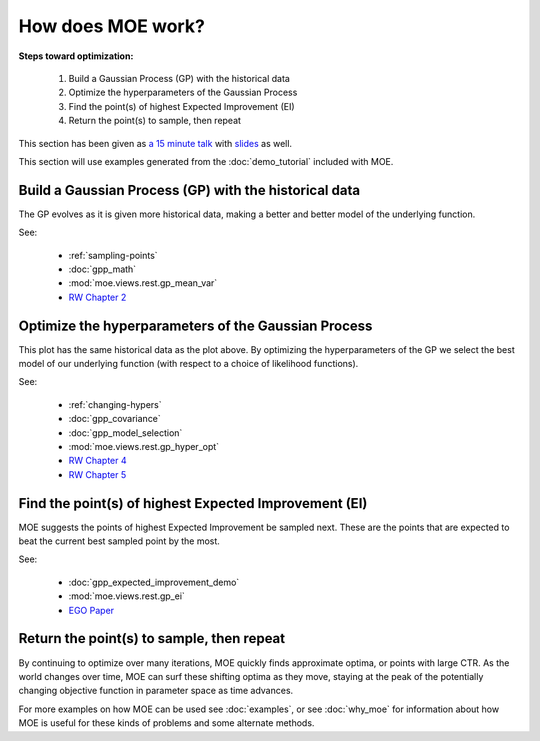 How does MOE work?
==================

**Steps toward optimization:**

    #. Build a Gaussian Process (GP) with the historical data
    #. Optimize the hyperparameters of the Gaussian Process
    #. Find the point(s) of highest Expected Improvement (EI)
    #. Return the point(s) to sample, then repeat

This section has been given as `a 15 minute talk`_ with `slides`_ as well.

.. _a 15 minute talk: http://www.youtube.com/watch?v=qAN6iyYPbEE
.. _slides: http://www.slideshare.net/YelpEngineering/yelp-engineering-open-house-112013-optimally-learning-for-fun-and-profit

This section will use examples generated from the :doc:`demo_tutorial` included with MOE.

Build a Gaussian Process (GP) with the historical data
------------------------------------------------------

.. image:: ../moe/static/img/moe_demo_hyper_default.png
    :align: center
    :alt: moe demo three points sampled
    :scale: 100%

The GP evolves as it is given more historical data, making a better and better model of the underlying function.

See:

    - :ref:`sampling-points`
    - :doc:`gpp_math`
    - :mod:`moe.views.rest.gp_mean_var`
    - `RW Chapter 2`_

Optimize the hyperparameters of the Gaussian Process
----------------------------------------------------

.. image:: ../moe/static/img/moe_demo_hyper_big_sig_var.png
    :align: center
    :alt: moe demo four points sampled
    :scale: 100%

This plot has the same historical data as the plot above. By optimizing the hyperparameters of the GP we select the best model of our underlying function (with respect to a choice of likelihood functions).

See:

    - :ref:`changing-hypers`
    - :doc:`gpp_covariance`
    - :doc:`gpp_model_selection`
    - :mod:`moe.views.rest.gp_hyper_opt`
    - `RW Chapter 4`_
    - `RW Chapter 5`_

Find the point(s) of highest Expected Improvement (EI)
------------------------------------------------------

MOE suggests the points of highest Expected Improvement be sampled next. These are the points that are expected to beat the current best sampled point by the most.

See:

    - :doc:`gpp_expected_improvement_demo`
    - :mod:`moe.views.rest.gp_ei`
    - `EGO Paper`_

Return the point(s) to sample, then repeat
------------------------------------------

By continuing to optimize over many iterations, MOE quickly finds approximate optima, or points with large CTR.  As the world changes over time, MOE can surf these shifting optima as they move, staying at the peak of the potentially changing objective function in parameter space as time advances.

.. image:: ../moe/static/img/moe_loop.png
    :align: center
    :alt: moe loop
    :scale: 100%

For more examples on how MOE can be used see :doc:`examples`, or see :doc:`why_moe` for information about how MOE is useful for these kinds of problems and some alternate methods.

.. _RW Chapter 2: http://www.gaussianprocess.org/gpml/chapters/RW2.pdf
.. _RW Chapter 4: http://www.gaussianprocess.org/gpml/chapters/RW4.pdf
.. _RW Chapter 5: http://www.gaussianprocess.org/gpml/chapters/RW5.pdf
.. _EGO Paper: http://www.ressources-actuarielles.net/EXT/ISFA/1226.nsf/0/f84f7ac703bf5862c12576d8002f5259/$FILE/Jones98.pdf
